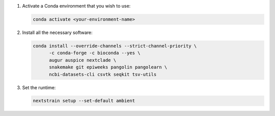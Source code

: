 1. Activate a Conda environment that you wish to use:

   .. code-block:: bash

      conda activate <your-environment-name>

2. Install all the necessary software:

   .. code-block:: bash

      conda install --override-channels --strict-channel-priority \
            -c conda-forge -c bioconda --yes \
            augur auspice nextclade \
            snakemake git epiweeks pangolin pangolearn \
            ncbi-datasets-cli csvtk seqkit tsv-utils

3. Set the runtime:

   .. code-block:: none

      nextstrain setup --set-default ambient
